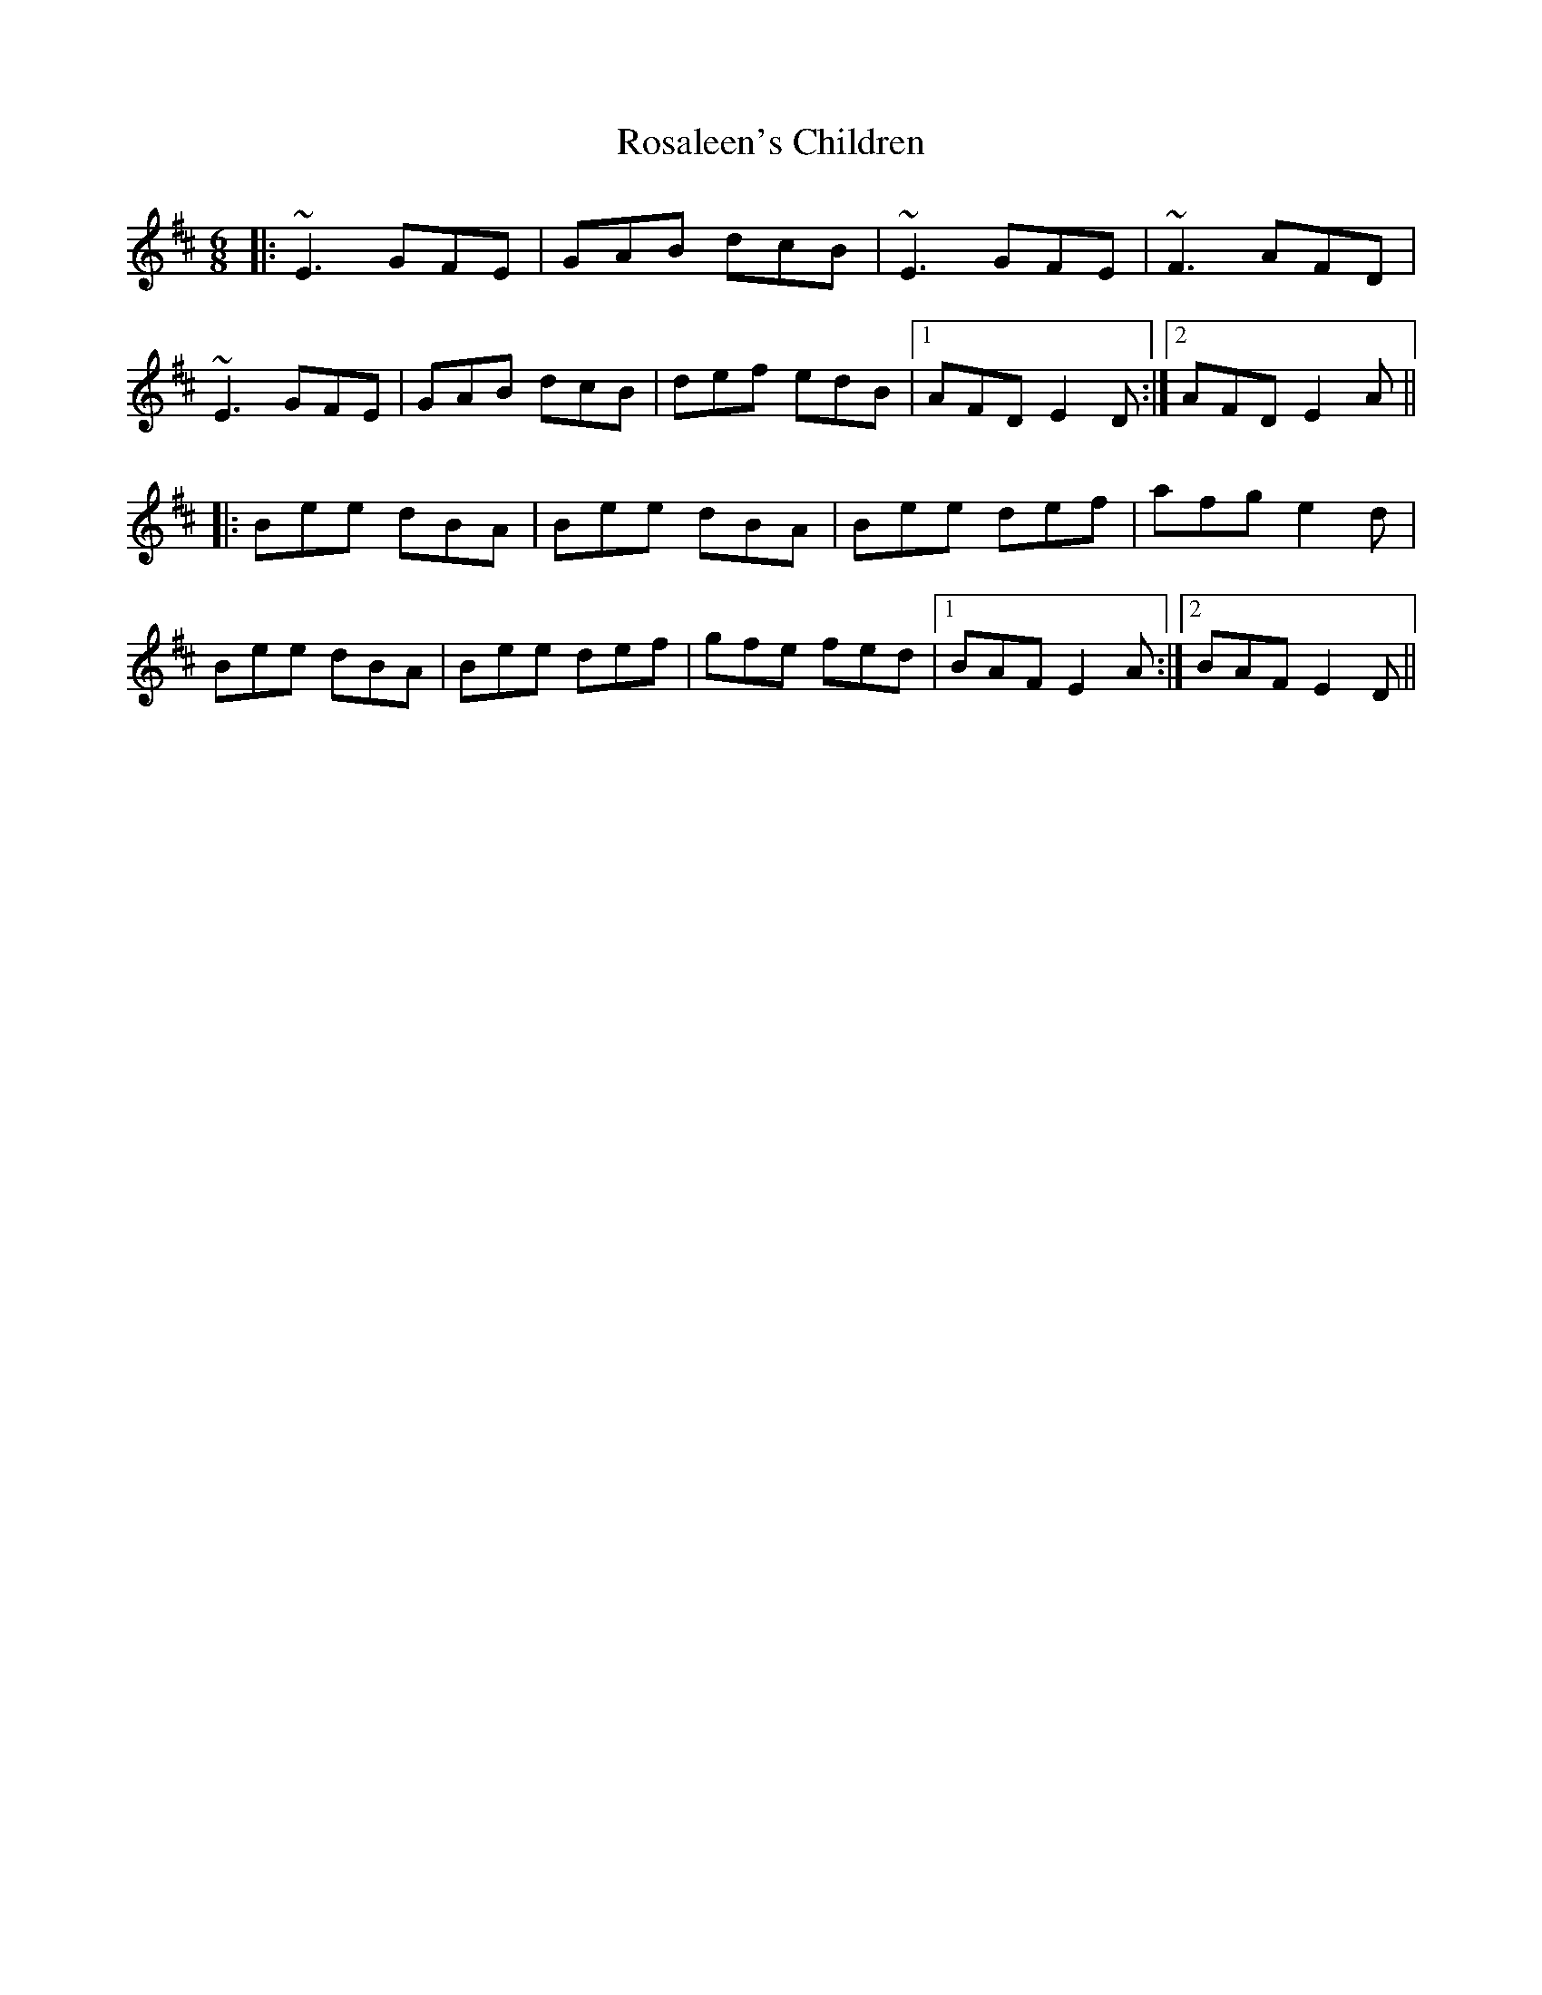 X: 35222
T: Rosaleen's Children
R: jig
M: 6/8
K: Edorian
|:~E3 GFE|GAB dcB|~E3 GFE|~F3 AFD|
~E3 GFE|GAB dcB|def edB|1 AFD E2D:|2 AFD E2A||
|:Bee dBA|Bee dBA|Bee def|afg e2d|
Bee dBA|Bee def|gfe fed|1 BAF E2A:|2 BAF E2D||

